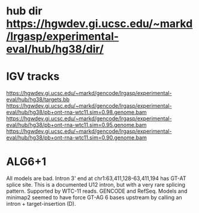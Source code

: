 * hub dir https://hgwdev.gi.ucsc.edu/~markd/lrgasp/experimental-eval/hub/hg38/dir/
* IGV tracks
https://hgwdev.gi.ucsc.edu/~markd/gencode/lrgasp/experimental-eval/hub/hg38/targets.bb
https://hgwdev.gi.ucsc.edu/~markd/gencode/lrgasp/experimental-eval/hub/hg38/pb+ont-rna-wtc11.sim=0.98.genome.bam
https://hgwdev.gi.ucsc.edu/~markd/gencode/lrgasp/experimental-eval/hub/hg38/pb+ont-rna-wtc11.sim=0.95.genome.bam
https://hgwdev.gi.ucsc.edu/~markd/gencode/lrgasp/experimental-eval/hub/hg38/pb+ont-rna-wtc11.sim=0.90.genome.bam


* ALG6+1
All models are bad. Intron 3' end at chr1:63,411,128-63,411,194 has GT-AT
splice site.  This is a documented U12 intron, but with a very rare splicing
pattern.  Supported by WTC-11 reads. GENCODE and RefSeq.  Models and minimap2
seemed to have force GT-AG 6 bases upstream by calling an intron +
target-insertion (D).

